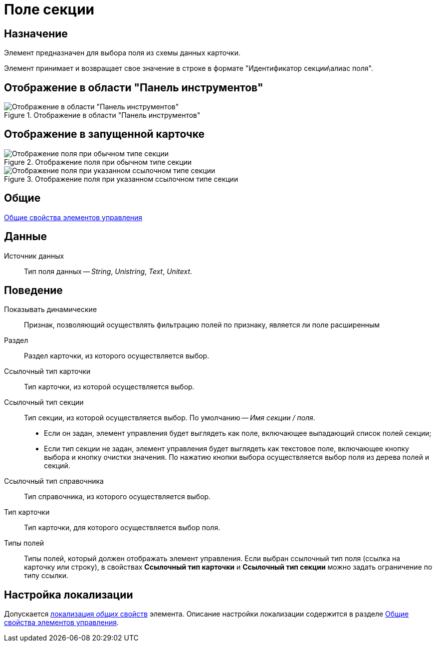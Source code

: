 = Поле секции

== Назначение

Элемент предназначен для выбора поля из схемы данных карточки.

Элемент принимает и возвращает свое значение в строке в формате "Идентификатор секции\алиас поля".

== Отображение в области "Панель инструментов"

.Отображение в области "Панель инструментов"
image::lay_Element_SectionField.png[Отображение в области "Панель инструментов"]

== Отображение в запущенной карточке

.Отображение поля при обычном типе секции
image::lay_Card_SectionField_textbox.png[Отображение поля при обычном типе секции]

.Отображение поля при указанном ссылочном типе секции
image::lay_Card_SectionField_combobox.png[Отображение поля при указанном ссылочном типе секции]

== Общие

xref:layouts/standard-controls.adoc#common-properties[Общие свойства элементов управления]

== Данные

Источник данных::
Тип поля данных -- _String_, _Unistring_, _Text_, _Unitext_.

== Поведение

Показывать динамические::
Признак, позволяющий осуществлять фильтрацию полей по признаку, является ли поле расширенным
Раздел::
Раздел карточки, из которого осуществляется выбор.
Ссылочный тип карточки::
Тип карточки, из которой осуществляется выбор.
Ссылочный тип секции::
Тип секции, из которой осуществляется выбор. По умолчанию -- _Имя секции / поля_.
+
* Если он задан, элемент управления будет выглядеть как поле, включающее выпадающий список полей секции;
* Если тип секции не задан, элемент управления будет выглядеть как текстовое поле, включающее кнопку выбора и кнопку очистки значения. По нажатию кнопки выбора осуществляется выбор поля из дерева полей и секций.
Ссылочный тип справочника::
Тип справочника, из которого осуществляется выбор.
Тип карточки::
Тип карточки, для которого осуществляется выбор поля.
Типы полей::
Типы полей, который должен отображать элемент управления. Если выбран ссылочный тип поля (ссылка на карточку или строку), в свойствах *Ссылочный тип карточки* и *Ссылочный тип секции* можно задать ограничение по типу ссылки.

== Настройка локализации

Допускается xref:layouts/layout-localize.adoc#localize-general[локализация _общих_ свойств] элемента. Описание настройки локализации содержится в разделе xref:layouts/standard-controls.adoc#common-properties[Общие свойства элементов управления].

